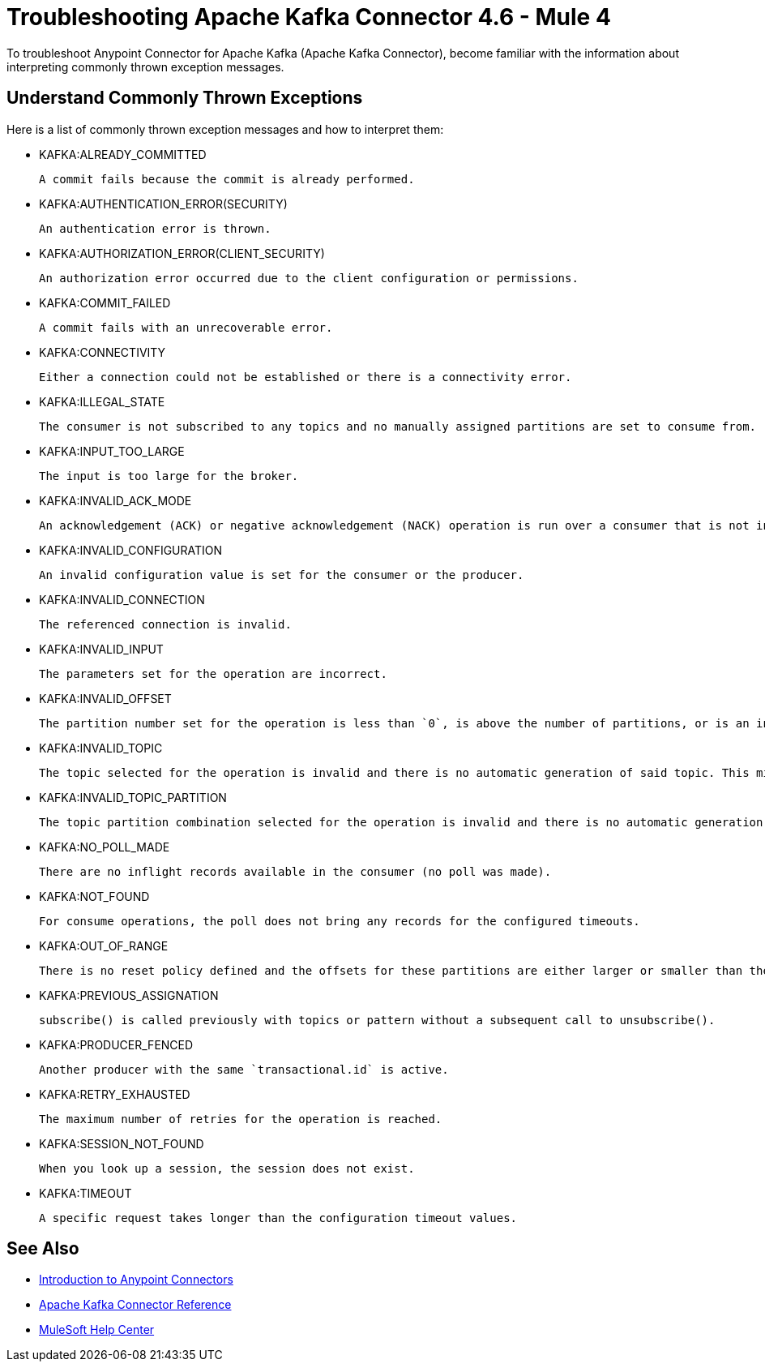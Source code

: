 = Troubleshooting Apache Kafka Connector 4.6 - Mule 4

To troubleshoot Anypoint Connector for Apache Kafka (Apache Kafka Connector), become familiar with the information about interpreting commonly thrown exception messages.

== Understand Commonly Thrown Exceptions

Here is a list of commonly thrown exception messages and how to interpret them:

* KAFKA:ALREADY_COMMITTED

 A commit fails because the commit is already performed.

* KAFKA:AUTHENTICATION_ERROR(SECURITY)

 An authentication error is thrown.

* KAFKA:AUTHORIZATION_ERROR(CLIENT_SECURITY)

 An authorization error occurred due to the client configuration or permissions.

* KAFKA:COMMIT_FAILED

 A commit fails with an unrecoverable error.

* KAFKA:CONNECTIVITY

 Either a connection could not be established or there is a connectivity error.

* KAFKA:ILLEGAL_STATE

 The consumer is not subscribed to any topics and no manually assigned partitions are set to consume from.

* KAFKA:INPUT_TOO_LARGE

 The input is too large for the broker.

* KAFKA:INVALID_ACK_MODE

 An acknowledgement (ACK) or negative acknowledgement (NACK) operation is run over a consumer that is not in `MANUAL` mode.

* KAFKA:INVALID_CONFIGURATION

 An invalid configuration value is set for the consumer or the producer.

* KAFKA:INVALID_CONNECTION

 The referenced connection is invalid.

* KAFKA:INVALID_INPUT

 The parameters set for the operation are incorrect.

* KAFKA:INVALID_OFFSET

 The partition number set for the operation is less than `0`, is above the number of partitions, or is an invalid value.

* KAFKA:INVALID_TOPIC

 The topic selected for the operation is invalid and there is no automatic generation of said topic. This might also imply an invalid character in the topic name.

* KAFKA:INVALID_TOPIC_PARTITION

 The topic partition combination selected for the operation is invalid and there is no automatic generation of topics. This might also imply an invalid character in the topic name, or a non-existing partition.

* KAFKA:NO_POLL_MADE

 There are no inflight records available in the consumer (no poll was made).

* KAFKA:NOT_FOUND

 For consume operations, the poll does not bring any records for the configured timeouts.

* KAFKA:OUT_OF_RANGE

 There is no reset policy defined and the offsets for these partitions are either larger or smaller than the range of offsets the server has for the given partition.

* KAFKA:PREVIOUS_ASSIGNATION

 subscribe() is called previously with topics or pattern without a subsequent call to unsubscribe().

* KAFKA:PRODUCER_FENCED

 Another producer with the same `transactional.id` is active.

* KAFKA:RETRY_EXHAUSTED

 The maximum number of retries for the operation is reached.

* KAFKA:SESSION_NOT_FOUND

 When you look up a session, the session does not exist.

* KAFKA:TIMEOUT

 A specific request takes longer than the configuration timeout values.

== See Also

* xref:connectors::introduction/introduction-to-anypoint-connectors.adoc[Introduction to Anypoint Connectors]
* xref:kafka-connector-reference.adoc[Apache Kafka Connector Reference]
* https://help.mulesoft.com[MuleSoft Help Center]
